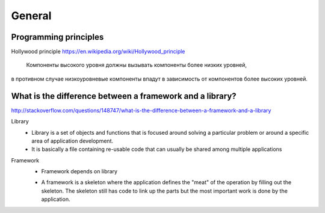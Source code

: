=======
General
=======


Programming principles
----------------------

Hollywood principle
https://en.wikipedia.org/wiki/Hollywood_principle
  Компоненты высокого уровня должны вызывать компоненты более низких уровней,
в противном случае низкоуровневые компоненты впадут в зависимость от компонентов 
более высоких уровней.


What is the difference between a framework and a library?
---------------------------------------------------------
http://stackoverflow.com/questions/148747/what-is-the-difference-between-a-framework-and-a-library

Library
  * Library is a set of objects and functions that is focused around solving a particular problem or around a specific area of application development.
  * It is basically a file containing re-usable code that can usually be shared among multiple applications

Framework
  * Framework depends on library
  - A framework is a skeleton where the application defines the "meat" of the operation by filling out the skeleton. The skeleton still has code to link up the parts but the most important work is done by the application.

